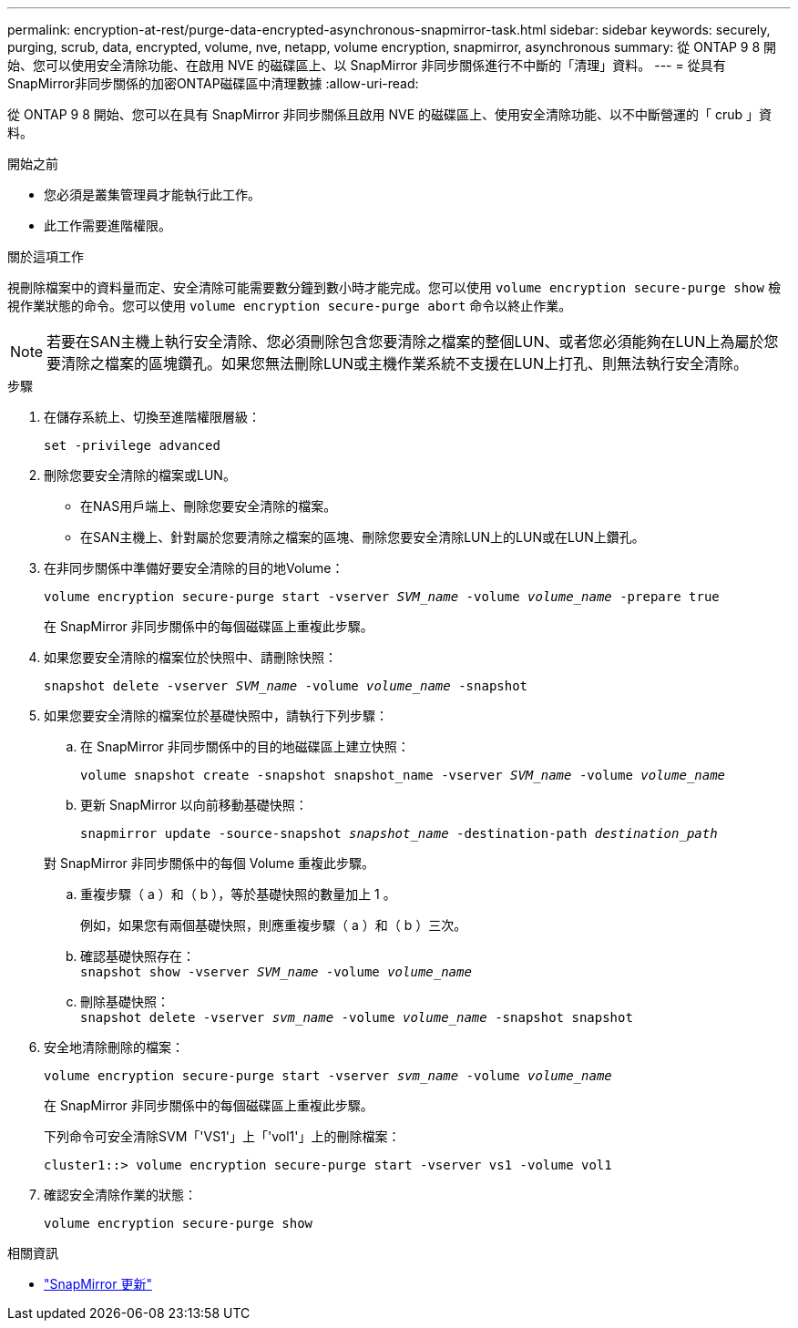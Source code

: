 ---
permalink: encryption-at-rest/purge-data-encrypted-asynchronous-snapmirror-task.html 
sidebar: sidebar 
keywords: securely, purging, scrub, data, encrypted, volume, nve, netapp, volume encryption, snapmirror, asynchronous 
summary: 從 ONTAP 9 8 開始、您可以使用安全清除功能、在啟用 NVE 的磁碟區上、以 SnapMirror 非同步關係進行不中斷的「清理」資料。 
---
= 從具有SnapMirror非同步關係的加密ONTAP磁碟區中清理數據
:allow-uri-read: 


[role="lead"]
從 ONTAP 9 8 開始、您可以在具有 SnapMirror 非同步關係且啟用 NVE 的磁碟區上、使用安全清除功能、以不中斷營運的「 crub 」資料。

.開始之前
* 您必須是叢集管理員才能執行此工作。
* 此工作需要進階權限。


.關於這項工作
視刪除檔案中的資料量而定、安全清除可能需要數分鐘到數小時才能完成。您可以使用 `volume encryption secure-purge show` 檢視作業狀態的命令。您可以使用 `volume encryption secure-purge abort` 命令以終止作業。


NOTE: 若要在SAN主機上執行安全清除、您必須刪除包含您要清除之檔案的整個LUN、或者您必須能夠在LUN上為屬於您要清除之檔案的區塊鑽孔。如果您無法刪除LUN或主機作業系統不支援在LUN上打孔、則無法執行安全清除。

.步驟
. 在儲存系統上、切換至進階權限層級：
+
`set -privilege advanced`

. 刪除您要安全清除的檔案或LUN。
+
** 在NAS用戶端上、刪除您要安全清除的檔案。
** 在SAN主機上、針對屬於您要清除之檔案的區塊、刪除您要安全清除LUN上的LUN或在LUN上鑽孔。


. 在非同步關係中準備好要安全清除的目的地Volume：
+
`volume encryption secure-purge start -vserver _SVM_name_ -volume _volume_name_ -prepare true`

+
在 SnapMirror 非同步關係中的每個磁碟區上重複此步驟。

. 如果您要安全清除的檔案位於快照中、請刪除快照：
+
`snapshot delete -vserver _SVM_name_ -volume _volume_name_ -snapshot`

. 如果您要安全清除的檔案位於基礎快照中，請執行下列步驟：
+
.. 在 SnapMirror 非同步關係中的目的地磁碟區上建立快照：
+
`volume snapshot create -snapshot snapshot_name -vserver _SVM_name_ -volume _volume_name_`

.. 更新 SnapMirror 以向前移動基礎快照：
+
`snapmirror update -source-snapshot _snapshot_name_ -destination-path _destination_path_`

+
對 SnapMirror 非同步關係中的每個 Volume 重複此步驟。

.. 重複步驟（ a ）和（ b ），等於基礎快照的數量加上 1 。
+
例如，如果您有兩個基礎快照，則應重複步驟（ a ）和（ b ）三次。

.. 確認基礎快照存在： +
`snapshot show -vserver _SVM_name_ -volume _volume_name_`
.. 刪除基礎快照： +
`snapshot delete -vserver _svm_name_ -volume _volume_name_ -snapshot snapshot`


. 安全地清除刪除的檔案：
+
`volume encryption secure-purge start -vserver _svm_name_ -volume _volume_name_`

+
在 SnapMirror 非同步關係中的每個磁碟區上重複此步驟。

+
下列命令可安全清除SVM「'VS1'」上「'vol1'」上的刪除檔案：

+
[listing]
----
cluster1::> volume encryption secure-purge start -vserver vs1 -volume vol1
----
. 確認安全清除作業的狀態：
+
`volume encryption secure-purge show`



.相關資訊
* link:https://docs.netapp.com/us-en/ontap-cli/snapmirror-update.html["SnapMirror 更新"^]

